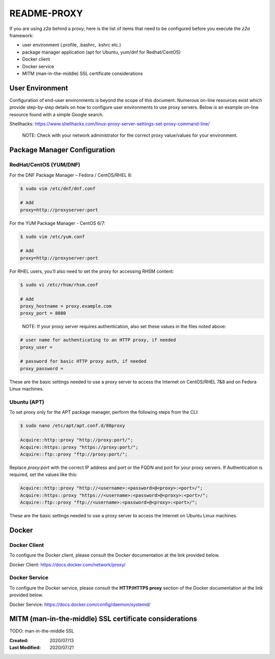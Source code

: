
.. ===============LICENSE_START=======================================================
.. Acumos CC-BY-4.0
.. ===================================================================================
.. Copyright (C) 2017-2020 AT&T Intellectual Property & Tech Mahindra. All rights reserved.
.. ===================================================================================
.. This Acumos documentation file is distributed by AT&T and Tech Mahindra
.. under the Creative Commons Attribution 4.0 International License (the "License");
.. you may not use this file except in compliance with the License.
.. You may obtain a copy of the License at
..
.. http://creativecommons.org/licenses/by/4.0
..
.. This file is distributed on an "AS IS" BASIS,
.. WITHOUT WARRANTIES OR CONDITIONS OF ANY KIND, either express or implied.
.. See the License for the specific language governing permissions and
.. limitations under the License.
.. ===============LICENSE_END=========================================================

============
README-PROXY
============

If you are using `z2a` behind a proxy; here is the list of items that need to be
configured before you execute the `z2a` framework:

* user environment (.profile, .bashrc, .kshrc etc.)
* package manager application (apt for Ubuntu, yum/dnf for Redhat/CentOS)
* Docker client
* Docker service
* MITM (man-in-the-middle) SSL certificate considerations

User Environment
----------------

Configuration of end-user environments is beyond the scope of this document.
Numerous on-line resources exist which provide step-by-step details on how to
configure user environments to use proxy servers.  Below  is an example on-line
resource found with a simple Google search.

Shellhacks: https://www.shellhacks.com/linux-proxy-server-settings-set-proxy-command-line/

  NOTE: Check with your network administrator for the correct proxy value/values for
  your environment.

Package Manager Configuration
-----------------------------

RedHat/CentOS (YUM/DNF)
^^^^^^^^^^^^^^^^^^^^^^^

For the DNF Package Manager – Fedora / CentOS/RHEL 8:

.. code-block:: bash

  $ sudo vim /etc/dnf/dnf.conf

  # Add
  proxy=http://proxyserver:port

For the YUM Package Manager - CentOS 6/7:

.. code-block:: bash

  $ sudo vim /etc/yum.conf

  # Add
  proxy=http://proxyserver:port

For RHEL users, you’ll also need to set the proxy for accessing RHSM content:

.. code-block:: bash

  $ sudo vi /etc/rhsm/rhsm.conf

  # Add
  proxy_hostname = proxy.example.com
  proxy_port = 8080
..

  NOTE: If your proxy server requires authentication, also set these values in the
  files noted above:

.. code-block:: bash

  # user name for authenticating to an HTTP proxy, if needed
  proxy_user =

  # password for basic HTTP proxy auth, if needed
  proxy_password =

These are the basic settings needed to use a proxy server to access the
Internet on CentOS/RHEL 7&8 and on Fedora Linux machines.

Ubuntu (APT)
^^^^^^^^^^^^

To set proxy only for the APT package manager, perform the following
steps from the CLI:

.. code-block:: bash

  $ sudo nano /etc/apt/apt.conf.d/80proxy

  Acquire::http::proxy "http://proxy:port/";
  Acquire::https::proxy "https://proxy:port/";
  Acquire::ftp::proxy "ftp://proxy:port/";

Replace `proxy:port` with the correct IP address and port or the FQDN
and port for your proxy servers. If Authentication is required, set
the values like this:

.. code-block:: bash

  Acquire::http::proxy "http://<username>:<password>@<proxy>:<port>/";
  Acquire::https::proxy "https://<username>:<password>@<proxy>:<port>/";
  Acquire::ftp::proxy "ftp://<username>:<password>@<proxy>:<port>/";

These are the basic settings needed to use a proxy server to access the
Internet on Ubuntu Linux machines.

Docker
------

Docker Client
^^^^^^^^^^^^^

To configure the Docker client, please consult the Docker documentation
at the link provided below.

Docker Client: https://docs.docker.com/network/proxy/

Docker Service
^^^^^^^^^^^^^^

To configure the Docker service, please consult the **HTTP/HTTPS proxy**
section of the Docker documentation at the link provided below.

Docker Service: https://docs.docker.com/config/daemon/systemd/

MITM (man-in-the-middle) SSL certificate considerations
-------------------------------------------------------

TODO: man-in-the-middle SSL

:Created:           2020/07/13
:Last Modified:     2020/07/21
